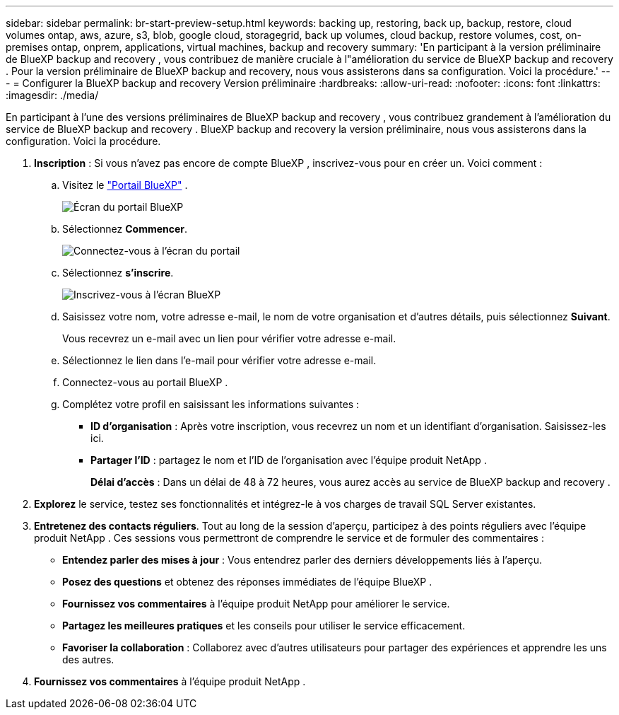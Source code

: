 ---
sidebar: sidebar 
permalink: br-start-preview-setup.html 
keywords: backing up, restoring, back up, backup, restore, cloud volumes ontap, aws, azure, s3, blob, google cloud, storagegrid, back up volumes, cloud backup, restore volumes, cost, on-premises ontap, onprem, applications, virtual machines, backup and recovery 
summary: 'En participant à la version préliminaire de BlueXP backup and recovery , vous contribuez de manière cruciale à l"amélioration du service de BlueXP backup and recovery . Pour la version préliminaire de BlueXP backup and recovery, nous vous assisterons dans sa configuration. Voici la procédure.' 
---
= Configurer la BlueXP backup and recovery Version préliminaire
:hardbreaks:
:allow-uri-read: 
:nofooter: 
:icons: font
:linkattrs: 
:imagesdir: ./media/


[role="lead"]
En participant à l'une des versions préliminaires de BlueXP backup and recovery , vous contribuez grandement à l'amélioration du service de BlueXP backup and recovery . BlueXP backup and recovery la version préliminaire, nous vous assisterons dans la configuration. Voici la procédure.

. *Inscription* : Si vous n'avez pas encore de compte BlueXP , inscrivez-vous pour en créer un. Voici comment :
+
.. Visitez le  https://bluexp.netapp.com/["Portail BlueXP"] .
+
image:screen-preview-bluexp-portal.png["Écran du portail BlueXP"]

.. Sélectionnez *Commencer*.
+
image:screen-preview-login.png["Connectez-vous à l'écran du portail"]

.. Sélectionnez *s'inscrire*.
+
image:screen-preview-signup-profile.png["Inscrivez-vous à l'écran BlueXP"]

.. Saisissez votre nom, votre adresse e-mail, le nom de votre organisation et d’autres détails, puis sélectionnez *Suivant*.
+
Vous recevrez un e-mail avec un lien pour vérifier votre adresse e-mail.

.. Sélectionnez le lien dans l’e-mail pour vérifier votre adresse e-mail.
.. Connectez-vous au portail BlueXP .
.. Complétez votre profil en saisissant les informations suivantes :
+
*** *ID d'organisation* : Après votre inscription, vous recevrez un nom et un identifiant d'organisation. Saisissez-les ici.
*** *Partager l'ID* : partagez le nom et l'ID de l'organisation avec l'équipe produit NetApp .
+
*Délai d'accès* : Dans un délai de 48 à 72 heures, vous aurez accès au service de BlueXP backup and recovery .





. *Explorez* le service, testez ses fonctionnalités et intégrez-le à vos charges de travail SQL Server existantes.
. *Entretenez des contacts réguliers*. Tout au long de la session d'aperçu, participez à des points réguliers avec l'équipe produit NetApp . Ces sessions vous permettront de comprendre le service et de formuler des commentaires :
+
** *Entendez parler des mises à jour* : Vous entendrez parler des derniers développements liés à l'aperçu.
** *Posez des questions* et obtenez des réponses immédiates de l'équipe BlueXP .
** *Fournissez vos commentaires* à l'équipe produit NetApp pour améliorer le service.
** *Partagez les meilleures pratiques* et les conseils pour utiliser le service efficacement.
** *Favoriser la collaboration* : Collaborez avec d’autres utilisateurs pour partager des expériences et apprendre les uns des autres.


. *Fournissez vos commentaires* à l’équipe produit NetApp .

